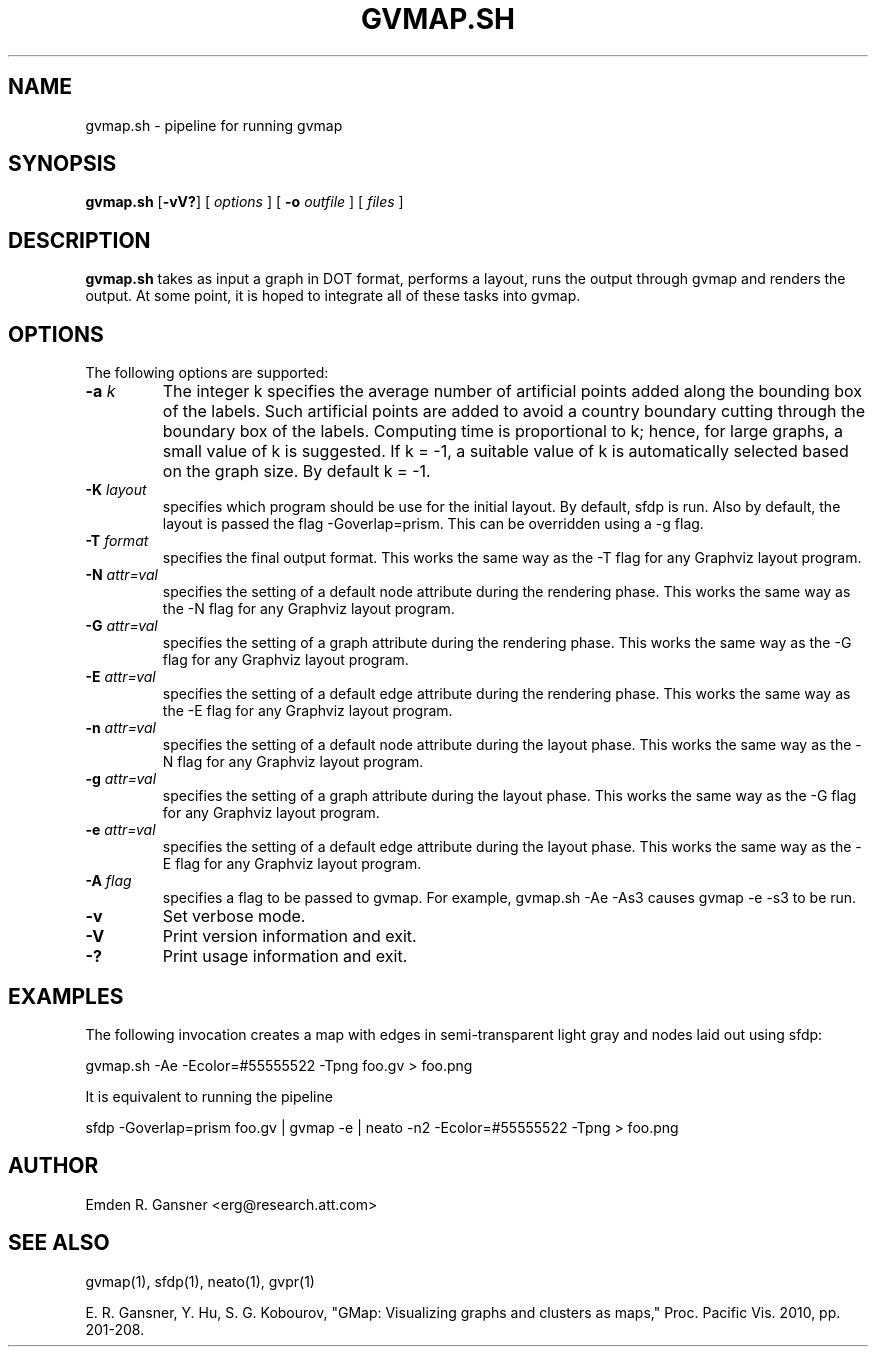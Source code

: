.de TQ
.  br
.  ns
.  TP \\$1
..
.TH GVMAP.SH 1 "31 March 2011"
.SH NAME
gvmap.sh \- pipeline for running gvmap
.SH SYNOPSIS
.B gvmap.sh
[\fB\-vV?\fP]
[
.I options
]
[
.BI \-o
.I outfile
]
[ 
.I files
]
.SH DESCRIPTION
.B gvmap.sh
takes as input a graph in DOT format, performs a layout, runs the output through
gvmap and renders the output. At some point, it is hoped to integrate all of these
tasks into gvmap.
.SH OPTIONS
The following options are supported:
.TP
.BI \-a " k"
The integer k specifies the average number of artificial points added along 
the bounding box of the labels. Such artificial points are added to avoid 
a country boundary cutting through the boundary box of the labels. Computing 
time is proportional to k; hence, for large graphs, a small value of k is 
suggested. If k = -1, a suitable value of k is automatically selected based on 
the graph size. By default k = -1.
.TP
.BI \-K " layout" 
specifies which program should be use for the initial layout. By default,
sfdp is run. Also by default, the layout is passed the flag \-Goverlap=prism. This can be
overridden using a \-g flag.
.TP
.BI \-T " format" 
specifies the final output format. This works the same way as the \-T flag for any
Graphviz layout program.
.TP
.BI \-N " attr=val"
specifies the setting of a default node attribute during the rendering phase. This works the same way as 
the \-N flag for any Graphviz layout program.
.TP
.BI \-G " attr=val"
specifies the setting of a graph attribute during the rendering phase. This works the same way as 
the \-G flag for any Graphviz layout program.
.TP
.BI \-E " attr=val"
specifies the setting of a default edge attribute during the rendering phase. This works the same way as 
the \-E flag for any Graphviz layout program.
.TP
.BI \-n " attr=val"
specifies the setting of a default node attribute during the layout phase. This works the same way as 
the \-N flag for any Graphviz layout program.
.TP
.BI \-g " attr=val"
specifies the setting of a graph attribute during the layout phase. This works the same way as 
the \-G flag for any Graphviz layout program.
.TP
.BI \-e " attr=val"
specifies the setting of a default edge attribute during the layout phase. This works the same way as 
the \-E flag for any Graphviz layout program.
.TP
.BI \-A " flag"
specifies a flag to be passed to gvmap. For example, gvmap.sh \-Ae \-As3 causes gvmap \-e \-s3 to be run.
.TP
.BI \-v
Set verbose mode.
.TP
.BI \-V
Print version information and exit. 
.TP
.BI \-?
Print usage information and exit. 

.SH EXAMPLES
.PP
The following invocation
creates a map with edges in semi-transparent light gray and nodes laid 
out using sfdp:
.PP
gvmap.sh \-Ae \-Ecolor=#55555522 \-Tpng foo.gv > foo.png
.PP
It is equivalent to running the pipeline
.PP
sfdp \-Goverlap=prism foo.gv | gvmap \-e | neato \-n2 \-Ecolor=#55555522 \-Tpng > foo.png

.SH AUTHOR
Emden R. Gansner <erg@research.att.com>
.SH "SEE ALSO"
.PP
gvmap(1), sfdp(1), neato(1), gvpr(1)
.PP
E. R. Gansner, Y. Hu, S. G. Kobourov, "GMap: Visualizing graphs and clusters as maps," Proc. Pacific Vis. 2010, pp. 201\(hy208.
